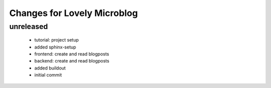============================
Changes for Lovely Microblog
============================

unreleased
==========

 - tutorial: project setup

 - added sphinx-setup

 - frontend: create and read blogposts

 - backend: create and read blogposts

 - added buildout

 - initial commit
